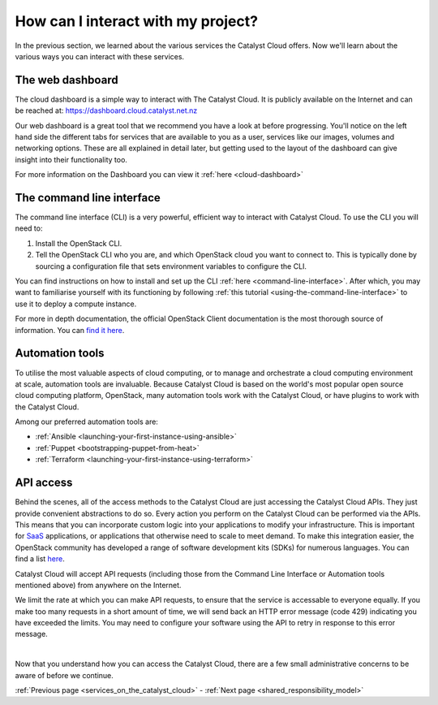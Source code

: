 .. _access_to_catalyst_cloud:

###################################
How can I interact with my project?
###################################

In the previous section, we learned about the various services the Catalyst
Cloud offers. Now we'll learn about the various ways you can interact with
these services.


*****************
The web dashboard
*****************

The cloud dashboard is a simple way to interact with
The Catalyst Cloud. It is publicly available on the Internet and can be reached
at: https://dashboard.cloud.catalyst.net.nz


.. image:: assets/dashboard_view.png

Our web dashboard is a great tool that we recommend you have a look at before
progressing. You'll notice on the left hand side the different tabs for
services that are available to you as a user, services like our images, volumes
and networking options. These are all explained in detail later, but getting
used to the layout of the dashboard can give insight into their functionality
too.

For more information on the Dashboard you can view it :ref:`here
<cloud-dashboard>`


**************************
The command line interface
**************************

The command line interface (CLI) is a very powerful, efficient way to interact
with Catalyst Cloud. To use the CLI you will need to:

1. Install the OpenStack CLI.
2. Tell the OpenStack CLI who you are, and which OpenStack cloud you want to
   connect to. This is typically done by sourcing a configuration file that
   sets environment variables to configure the CLI.

You can find instructions on how to install and set up the CLI :ref:`here
<command-line-interface>`. After which, you may want to familiarise yourself
with its functioning by following :ref:`this tutorial
<using-the-command-line-interface>` to use it to deploy a compute instance.

For more in depth documentation, the official OpenStack Client documentation is
the most thorough source of information. You can `find it here
<https://docs.openstack.org/python-openstackclient>`_.


****************
Automation tools
****************

To utilise the most valuable aspects of cloud computing, or to manage and
orchestrate a cloud computing environment at scale, automation tools are
invaluable. Because Catalyst Cloud is based on the world's most popular open
source cloud computing platform, OpenStack, many automation tools work with the
Catalyst Cloud, or have plugins to work with the Catalyst Cloud.

Among our preferred automation tools are:

- :ref:`Ansible <launching-your-first-instance-using-ansible>`
- :ref:`Puppet <bootstrapping-puppet-from-heat>`
- :ref:`Terraform <launching-your-first-instance-using-terraform>`


**********
API access
**********

Behind the scenes, all of the access methods to the Catalyst Cloud are just
accessing the Catalyst Cloud APIs. They just provide convenient abstractions to
do so. Every action you perform on the Catalyst Cloud can be performed via the
APIs.
This means that you can incorporate custom logic into your applications to
modify your infrastructure. This is important for `SaaS
<https://en.wikipedia.org/wiki/Software_as_a_service>`_ applications, or
applications that otherwise need to scale to meet demand.
To make this integration easier, the OpenStack community has developed a range
of software development kits (SDKs) for numerous languages. You can find a
list `here <https://wiki.openstack.org/wiki/SDKs>`_.

Catalyst Cloud will accept API requests (including those from the Command Line
Interface or Automation tools mentioned above) from anywhere on the Internet.

We limit the rate at which you can make API requests, to ensure that the service
is accessable to everyone equally. If you make too many requests in a short
amount of time, we will send back an HTTP error message (code 429)
indicating you have exceeded the limits. You may need to configure your 
software using the API to retry in response to this error message.

|

Now that you understand how you can access the Catalyst Cloud, there are a few
small administrative concerns to be aware of before we continue.

:ref:`Previous page <services_on_the_catalyst_cloud>` - :ref:`Next page
<shared_responsibility_model>`
